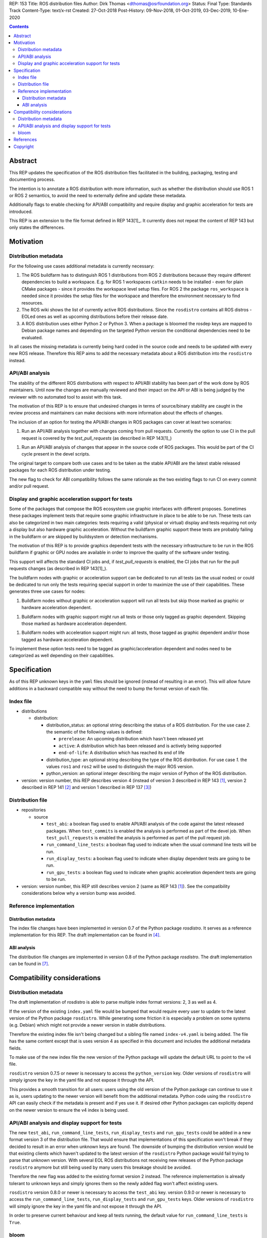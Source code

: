 REP: 153
Title: ROS distribution files
Author: Dirk Thomas <dthomas@osrfoundation.org>
Status: Final
Type: Standards Track
Content-Type: text/x-rst
Created: 27-Oct-2018
Post-History: 09-Nov-2018, 01-Oct-2019, 03-Dec-2019, 10-Ene-2020


.. contents::

Abstract
========
This REP updates the specification of the ROS distribution files facilitated in
the building, packaging, testing and documenting process.

The intention is to annotate a ROS distribution with more information,
such as whether the distribution should use ROS 1 or ROS 2 semantics,
to avoid the need to externally define and update these metadata.

Additionally flags to enable checking for API/ABI compatibility and require display
and graphic acceleration for tests are introduced.

This REP is an extension to the file format defined in REP 143[1]_.
It currently does not repeat the content of REP 143 but only states the
differences.


Motivation
==========

Distribution metadata
---------------------

For the following use cases additional metadata is currently necessary:

1. The ROS buildfarm has to distinguish ROS 1 distributions from ROS 2
   distributions because they require different dependencies to build a
   workspace.
   E.g. for ROS 1 workspaces ``catkin`` needs to be installed - even
   for plain CMake packages - since it provides the workspace level setup
   files.
   For ROS 2 the package ``ros_workspace`` is needed since it provides the
   setup files for the workspace and therefore the environment necessary to
   find resources.

2. The ROS wiki shows the list of currently active ROS distributions.
   Since the ``rosdistro`` contains all ROS distros - EOLed ones as well as
   upcoming distributions before their release date.

3. A ROS distribution uses either Python 2 or Python 3.
   When a package is bloomed the rosdep keys are mapped to Debian package
   names and depending on the targeted Python version the conditional
   dependencies need to be evaluated.

In all cases the missing metadata is currently being hard coded in the source
code and needs to be updated with every new ROS release.
Therefore this REP aims to add the necessary metadata about a ROS distribution
into the ``rosdistro`` instead.


API/ABI analysis
----------------

The stability of the different ROS distributions with respect to API/ABI
stability has been part of the work done by ROS maintainers.
Until now the changes are manually reviewed and their impact on the API or ABI
is being judged by the reviewer with no automated tool to assist with this
task.

The motivation of this REP is to ensure that undesired changes in terms of
source/binary stability are caught in the review process and maintainers can
make decisions with more information about the effects of changes.

The inclusion of an option for testing the API/ABI changes in ROS
packages can cover at least two scenarios:

1. Run an API/ABI analysis together with changes coming from
   pull requests.
   Currently the option to use CI in the pull request is covered by the
   `test_pull_requests` (as described in REP 143[1]_)

1. Run an API/ABI analysis of changes that appear in the source code
   of ROS packages.
   This would be part of the CI cycle present in the devel scripts.

The original target to compare both use cases and to be taken as the stable
API/ABI are the latest stable released packages for each ROS distribution
under testing.

The new flag to check for ABI compatibility follows the same rationale as the
two existing flags to run CI on every commit and/or pull request.

Display and graphic acceleration support for tests
--------------------------------------------------

Some of the packages that compose the ROS ecosystem use graphic interfaces with
different proposes. Sometimes these packages implement tests that require some
graphic infrastructure in place to be able to be run. These tests can also be
categorized in two main categories: tests requiring a valid (physical or
virtual) display and tests requiring not only a display but also hardware
graphic acceleration. Without the buildfarm graphic support these tests are
probably failing in the buildfarm or are skipped by buildsystem or detection
mechanisms.

The motivation of this REP is to provide graphics dependent tests with the
necessary infrastructure to be run in the ROS buildfarm if graphic or GPU nodes
are available in order to improve the quality of the software under testing.

This support will affects the standard CI jobs and, if `test_pull_requests` is
enabled, the CI jobs that run for the pull requests changes (as described in
REP 143[1]_).

The buildfarm nodes with graphic or acceleration support can be dedicated to
run all tests (as the usual nodes) or could be dedicated to run only the tests
requiring special support in order to maximize the use of their capabilities.
These generates three use cases for nodes:

1. Buildfarm nodes without graphic or acceleration support will run all tests
   but skip those marked as graphic or hardware acceleration dependent.

1. Buildfarm nodes with graphic support might run all tests or those only
   tagged as graphic dependent. Skipping those marked as hardware
   acceleration dependent.

1. Buildfarm nodes with acceleration support might run: all tests, those tagged
   as graphic dependent and/or those tagged as hardware acceleration
   dependent.

To implement these option tests need to be tagged as graphic/acceleration
dependent and nodes need to be categorized as well depending on their
capabilities.

Specification
=============

As of this REP unknown keys in the ``yaml`` files should be ignored (instead of
resulting in an error).
This will allow future additions in a backward compatible way without the
need to bump the format version of each file.


Index file
----------

* distributions

  * distribution:

    * distribution_status: an optional string describing the status of a ROS
      distribution.
      For the use case *2.* the semantic of the following values is defined:

      * ``prerelease``: An upcoming distribution which hasn't been released yet
      * ``active``: A distribution which has been released and is actively
        being supported
      * ``end-of-life``: A distribution which has reached its end of life

    * distribution_type: an optional string describing the type of the ROS
      distribution.
      For use case *1.* the values ``ros1`` and ``ros2`` will be used to
      distinguish the major ROS version.

    * python_version: an optional integer describing the major version of
      Python of the ROS distribution.

* version: version number, this REP describes version 4 (instead of version 3
  described in REP 143 [1]_, version 2 described in REP 141 [2]_ and version 1
  described in REP 137 [3]_)

Distribution file
-----------------

* repositories

  * source

    * ``test_abi``: a boolean flag used to enable API/ABI analysis of the code
      against the latest released packages.
      When ``test_commits`` is enabled the analysis is performed as part of the
      devel job.
      When ``test_pull_requests`` is enabled the analysis is performed as part
      of the pull request job.

    * ``run_command_line_tests``: a boolean flag used to indicate when the
      usual command line tests will be run.

    * ``run_display_tests``: a boolean flag used to indicate when display
      dependent tests are going to be run.

    * ``run_gpu_tests``: a boolean flag used to indicate when graphic
      acceleration dependent tests are going to be run.

* version: version number, this REP still describes version 2 (same as REP 143
  [1]_).
  See the compatibility considerations below why a version bump was avoided.


Reference implementation
------------------------

Distribution metadata
^^^^^^^^^^^^^^^^^^^^^

The index file changes have been implemented in version 0.7 of the Python package *rosdistro*.
It serves as a reference implementation for this REP.
The draft implementation can be found in [4]_.

ABI analysis
^^^^^^^^^^^^

The distribution file changes are implemented in version 0.8 of the Python package *rosdistro*.
The draft implementation can be found in [7]_.


Compatibility considerations
============================

Distribution metadata
---------------------

The draft implementation of rosdistro is able to parse multiple index format
versions: 2, 3 as well as 4.

If the version of the existing ``index.yaml`` file would be bumped that would
require every user to update to the latest version of the Python package
``rosdistro``.
While generating some friction it is especially a problem on some systems (e.g.
Debian) which might not provide a newer version in stable distributions.

Therefore the existing index file isn't being changed but a sibling file named
``index-v4.yaml`` is being added.
The file has the same content except that is uses version 4 as specified in
this document and includes the additional metadata fields.

To make use of the new index file the new version of the Python package will
update the default URL to point to the v4 file.

``rosdistro`` version 0.7.5 or newer is necessary to access the
``python_version`` key.
Older versions of ``rosdistro`` will simply ignore the key in the yaml file and
not expose it through the API.

This provides a smooth transition for all users: users using the old version of
the Python package can continue to use it as is, users updating to the newer
version will benefit from the additional metadata.
Python code using the ``rosdistro`` API can easily check if the metadata is
present and if yes use it.
If desired other Python packages can explicitly depend on the newer version to
ensure the v4 index is being used.

API/ABI analysis and display support for tests
----------------------------------------------

The new ``test_abi``, ``run_command_line_tests``, ``run_display_tests`` and
``run_gpu_tests`` could be added in a new format version 3 of the distribution
file.
That would ensure that implementations of this specification won't break if
they decided to result in an error when unknown keys are found.
The downside of bumping the distribution version would be that existing clients
which haven't updated to the latest version of the ``rosdistro`` Python package
would fail trying to parse that unknown version.
With several EOL ROS distributions not receiving new releases of the Python
package ``rosdistro`` anymore but still being used by many users this breakage
should be avoided.

Therefore the new flag was added to the existing format version 2 instead.
The reference implementation is already tolerant to unknown keys and simply
ignores them so the newly added flag won't affect existing users.

``rosdistro`` version 0.8.0 or newer is necessary to access the
``test_abi`` key. version 0.9.0 or newer is necessary to access the
``run_command_line_tests``, ``run_display_tests`` and ``run_gpu_tests`` keys.
Older versions of ``rosdistro`` will simply ignore the key in the yaml file and
not expose it through the API.

In order to preserve current behaviour and keep all tests running, the default
value for ``run_command_line_tests`` is ``True``.

bloom
-----

Beside using the ``rosdistro`` API ``bloom`` also includes an explicit check
for the version of the index file [5]_.
Therefore a new patch release of ``bloom`` is required to also support the new
version 4 [6]_.

References
==========
.. [1] REP 143: http://www.ros.org/reps/rep-0143.html
.. [2] REP 141: http://www.ros.org/reps/rep-0141.html
.. [3] REP 137: http://www.ros.org/reps/rep-0137.html
.. [4] Patch to python-rosdistro:
  https://github.com/ros-infrastructure/rosdistro/pull/124
.. [5] bloom asserting the index file version: https://github.com/ros-infrastructure/bloom/blob/d8be9d1d3469f00f936ad6e4869b847c5a6f8962/bloom/commands/release.py#L221-L223
.. [6] bloom PR to support v4 https://github.com/ros-infrastructure/bloom/pull/493
.. [7] Second patch to python-rosdistro:
  https://github.com/ros-infrastructure/rosdistro/pull/147


Copyright
=========
This document has been placed in the public domain.
